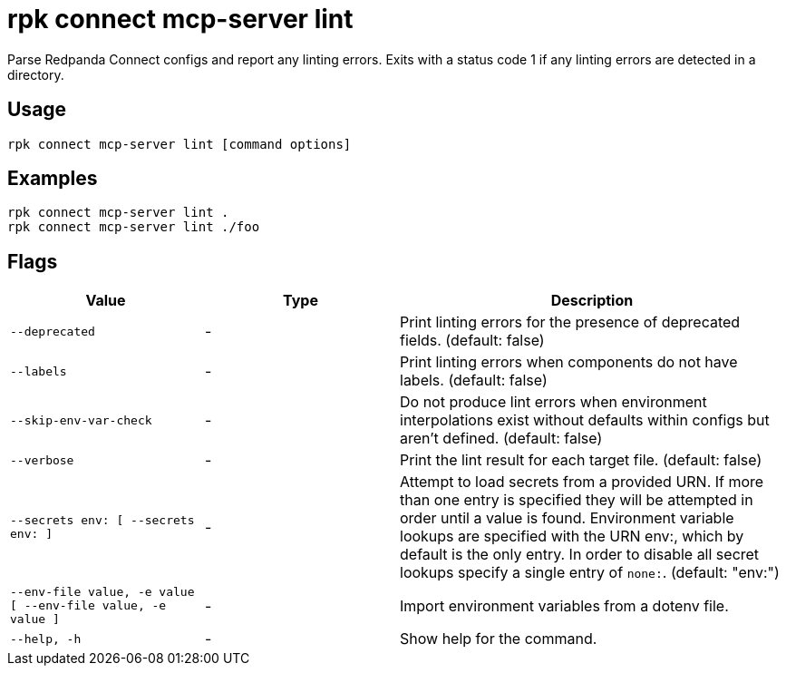 = rpk connect mcp-server lint
:description: Parse Redpanda Connect configs and report any linting errors.

Parse Redpanda Connect configs and report any linting errors. Exits with a status code 1 if any linting errors are detected in a directory.

== Usage

[,bash]
----
rpk connect mcp-server lint [command options]
----

== Examples

[,bash]
----
rpk connect mcp-server lint .
rpk connect mcp-server lint ./foo
----

== Flags

[cols="1m,1a,2a"]
|===
|*Value* |*Type* |*Description*

|--deprecated |- |Print linting errors for the presence of deprecated fields. (default: false)
|--labels |- |Print linting errors when components do not have labels. (default: false)
|--skip-env-var-check |- |Do not produce lint errors when environment interpolations exist without defaults within configs but aren't defined. (default: false)
|--verbose |- |Print the lint result for each target file. (default: false)
|--secrets env: [ --secrets env: ] |- |Attempt to load secrets from a provided URN. If more than one entry is specified they will be attempted in order until a value is found. Environment variable lookups are specified with the URN env:, which by default is the only entry. In order to disable all secret lookups specify a single entry of `none:`. (default: "env:")
|--env-file value, -e value [ --env-file value, -e value ] |- |Import environment variables from a dotenv file.
|--help, -h |- |Show help for the command.
|===
